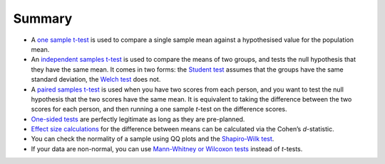 .. sectionauthor:: `Danielle J. Navarro <https://djnavarro.net/>`_ and `David R. Foxcroft <https://www.davidfoxcroft.com/>`_

Summary
-------

-  A `one sample t-test <Ch11_tTest_02.html#the-one-sample-t-test>`__ is used
   to compare a single sample mean against a hypothesised value for the
   population mean.

-  An `independent samples t-test
   <Ch11_tTest_03.html#the-independent-samples-t-test-student-test>`__ is used
   to compare the means of two groups, and tests the null hypothesis that they
   have the same mean. It comes in two forms: the `Student test
   <Ch11_tTest_03.html#the-independent-samples-t-test-student-test>`__ assumes
   that the groups have the same standard deviation, the `Welch test
   <Ch11_tTest_04.html#the-independent-samples-t-test-welch-test>`__ does not.

-  A `paired samples t-test <Ch11_tTest_05.html#the-paired-samples-t-test>`__
   is used when you have two scores from each person, and you want to test the
   null hypothesis that the two scores have the same mean. It is equivalent to
   taking the difference between the two scores for each person, and then
   running a one sample *t*-test on the difference scores.

-  `One-sided tests <Ch11_tTest_06.html#one-sided-tests>`__ are perfectly
   legitimate as long as they are pre-planned.

-  `Effect size calculations <Ch11_tTest_07.html#effect-size>`__ for the
   difference between means can be calculated via the Cohen’s *d*-statistic.

-  You can check the normality of a sample using QQ plots and the `Shapiro-Wilk
   test <Ch11_tTest_08.html#checking-the-normality-of-a-sample>`__.

-  If your data are non-normal, you can use `Mann-Whitney or Wilcoxon
   tests <Ch11_tTest_09.html#testing-non-normal-data-with-wilcoxon-tests>`__
   instead of *t*-tests.
